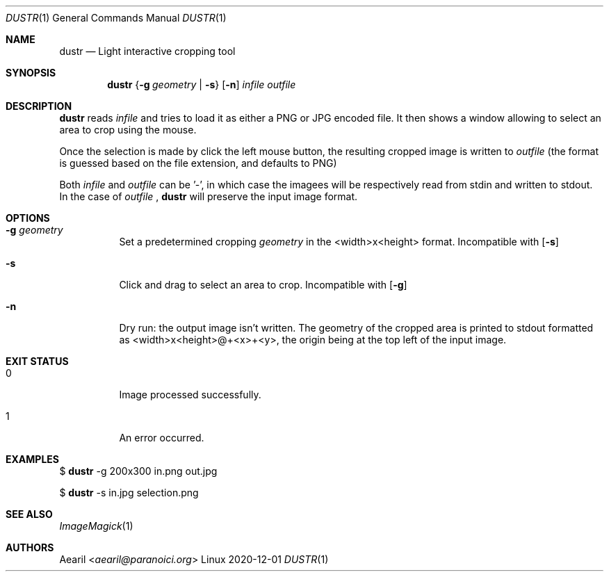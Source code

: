 .Dd 2020-12-01
.Dt DUSTR 1
.Os Linux
.Sh NAME
.Nm dustr
.Nd Light interactive cropping tool
.Sh SYNOPSIS
.Nm
.Brq Fl g Ar geometry | Fl s
.Op Fl n
.Ar infile
.Ar outfile
.Sh DESCRIPTION
.Nm
reads
.Ar infile
and tries to load it as either a PNG or JPG encoded file. It then shows a window allowing to select an area to crop using the mouse.
.Pp
Once the selection is made by click the left mouse button, the resulting cropped image is written to
.Ar outfile
(the format is guessed based on the file extension, and defaults to PNG)
.Pp
Both
.Ar infile
and
.Ar outfile
can be '-', in which case the imagees will be respectively read from stdin and written to stdout. In the case of
.Ar outfile
,
.Nm
will preserve the input image format.
.Sh OPTIONS
.Bl -tag -width Ds
.It Fl g Ar geometry
Set a predetermined cropping
.Ar geometry
in the <width>x<height> format. Incompatible with
.Op Fl s
.It Fl s
Click and drag to select an area to crop. Incompatible with
.Op Fl g
.It Fl n
Dry run: the output image isn't written. The geometry of the cropped area is printed to stdout formatted as <width>x<height>@+<x>+<y>, the origin being at the top left of the input image.
.El
.Sh EXIT STATUS
.Bl -tag -width Ds
.It 0
Image processed successfully.
.It 1
An error occurred.
.El
.Sh EXAMPLES
$
.Nm
-g 200x300 in.png out.jpg
.Pp
$
.Nm
-s in.jpg selection.png
.Sh SEE ALSO
.Xr ImageMagick 1
.Sh AUTHORS
.An Aearil Aq Mt aearil@paranoici.org
